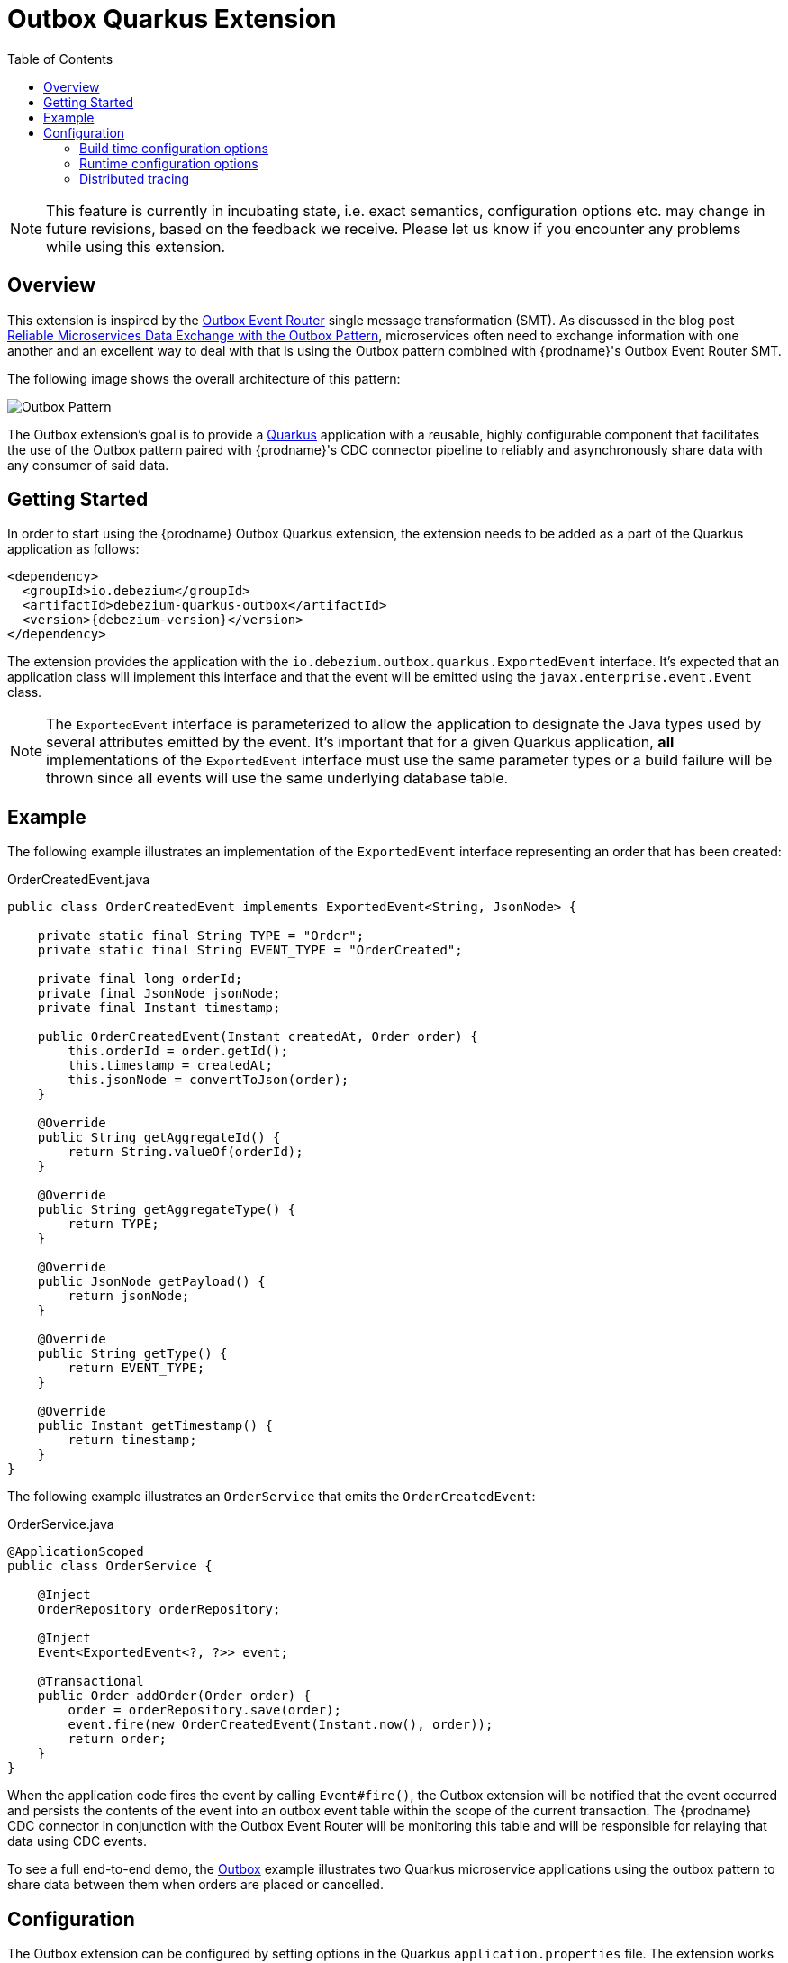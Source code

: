 [id="outbox-quarkus-extension"]
= Outbox Quarkus Extension

:toc:
:toc-placement: macro
:linkattrs:
:icons: font
:source-highlighter: highlight.js

toc::[]

[NOTE]
====
This feature is currently in incubating state, i.e. exact semantics, configuration options etc. may change in future revisions, based on the feedback we receive. Please let us know if you encounter any problems while using this extension.
====

== Overview

This extension is inspired by the xref:transformations/outbox-event-router.adoc[Outbox Event Router] single message transformation (SMT).
As discussed in the blog post link:/blog/2019/02/19/reliable-microservices-data-exchange-with-the-outbox-pattern/[Reliable Microservices Data Exchange with the Outbox Pattern], microservices often need to exchange information with one another and an excellent way to deal with that is using the Outbox pattern combined with {prodname}'s Outbox Event Router SMT.

The following image shows the overall architecture of this pattern:

image:outbox_pattern.png[Outbox Pattern]

The Outbox extension's goal is to provide a https://quarkus.io/[Quarkus] application with a reusable, highly configurable component that facilitates the use of the Outbox pattern paired with {prodname}'s CDC connector pipeline to reliably and asynchronously share data with any consumer of said data.

== Getting Started

In order to start using the {prodname} Outbox Quarkus extension, the extension needs to be added as a part of the Quarkus application as follows:
[source,xml,subs="verbatim,attributes"]
----
<dependency>
  <groupId>io.debezium</groupId>
  <artifactId>debezium-quarkus-outbox</artifactId>
  <version>{debezium-version}</version>
</dependency>
----

The extension provides the application with the `io.debezium.outbox.quarkus.ExportedEvent` interface.
It's expected that an application class will implement this interface and that the event will be emitted using the `javax.enterprise.event.Event` class.

[NOTE]
====
The `ExportedEvent` interface is parameterized to allow the application to designate the Java types used by several attributes emitted by the event.
It's important that for a given Quarkus application, *all* implementations of the `ExportedEvent` interface must use the same parameter types or a build failure will be thrown since all events will use the same underlying database table.
====

== Example

The following example illustrates an implementation of the `ExportedEvent` interface representing an order that has been created:

.OrderCreatedEvent.java
[source,java,indent=0]
----
public class OrderCreatedEvent implements ExportedEvent<String, JsonNode> {

    private static final String TYPE = "Order";
    private static final String EVENT_TYPE = "OrderCreated";

    private final long orderId;
    private final JsonNode jsonNode;
    private final Instant timestamp;

    public OrderCreatedEvent(Instant createdAt, Order order) {
        this.orderId = order.getId();
        this.timestamp = createdAt;
        this.jsonNode = convertToJson(order);
    }

    @Override
    public String getAggregateId() {
        return String.valueOf(orderId);
    }

    @Override
    public String getAggregateType() {
        return TYPE;
    }

    @Override
    public JsonNode getPayload() {
        return jsonNode;
    }

    @Override
    public String getType() {
        return EVENT_TYPE;
    }

    @Override
    public Instant getTimestamp() {
        return timestamp;
    }
}
----

The following example illustrates an `OrderService` that emits the `OrderCreatedEvent`:

.OrderService.java
[source,java,indent=0]
----
@ApplicationScoped
public class OrderService {

    @Inject
    OrderRepository orderRepository;

    @Inject
    Event<ExportedEvent<?, ?>> event;

    @Transactional
    public Order addOrder(Order order) {
        order = orderRepository.save(order);
        event.fire(new OrderCreatedEvent(Instant.now(), order));
        return order;
    }
}
----

When the application code fires the event by calling `Event#fire()`, the Outbox extension will be notified that the event occurred and persists the contents of the event into an outbox event table within the scope of the current transaction.
The {prodname} CDC connector in conjunction with the Outbox Event Router will be monitoring this table and will be responsible for relaying that data using CDC events.

To see a full end-to-end demo, the https://github.com/debezium/debezium-examples/tree/main/outbox[Outbox] example illustrates two Quarkus microservice applications using the outbox pattern to share data between them when orders are placed or cancelled.

== Configuration

The Outbox extension can be configured by setting options in the Quarkus `application.properties` file.
The extension works out-of-the-box with a default configuration, but this configuration may not be ideal for every situation.

=== Build time configuration options

[cols="65%a,>12%a,>23%"]
|===
|Configuration property
|Type
|Default

|[[quarkus-debezium-outbox-table-name]]<<quarkus-debezium-outbox-table-name,`+quarkus.debezium-outbox.table-name+`>>::
The table name to be used when creating the outbox table.
|string
|OutboxEvent


|[[quarkus-debezium-outbox-id-name]]<<quarkus-debezium-outbox-id-name,`+quarkus.debezium-outbox.id.name+`>>::
The column name for the event id column. +
for example, `uuid`
|string
|`id`

|[[quarkus-debezium-outbox-id-column-definition]]<<quarkus-debezium-outbox-id-column-definition,`+quarkus.debezium-outbox.id.column-definition+`>>::
The database-specific column definition for the event id column. +
for example, `uuid not null`
|string
|`UUID NOT NULL`

|[[quarkus-debezium-outbox-aggregate-id-name]]<<quarkus-debezium-outbox-aggregate-id-name,`+quarkus.debezium-outbox.aggregate-id.name+`>>::
The column name for the event key column.
|string
|`aggregateid`

|[[quarkus-debezium-outbox-aggregate-id-column-definition]]<<quarkus-debezium-outbox-aggregate-id-column-definition,`+quarkus.debezium-outbox.aggregate-id.column-definition+`>>::
The database-specific column definition for the aggregate id. +
for example, `varchar(50) not null`
|string
|`VARCHAR(255) NOT NULL`

|[[quarkus-debezium-outbox-aggregate-id-converter]]<<quarkus-debezium-outbox-aggregate-id-converter,`+quarkus.debezium-outbox.aggregate-id.converter+`>>::
The JPA AttributeConverter for the event key column. +
for example, `com.company.TheAttributeConverter`
|string
|

|[[quarkus-debezium-outbox-aggregate-type-name]]<<quarkus-debezium-outbox-aggregate-type-name,`+quarkus.debezium-outbox.aggregate-type.name+`>>::
The column name for the event aggregate type column.
|string
|`aggregatetype`

|[[quarkus-debezium-outbox-aggregate-type-column-definition]]<<quarkus-debezium-outbox-aggregate-type-column-definition,`+quarkus.debezium-outbox.aggregate-type.column-definition+`>>::
The database-specific column definition for the aggregate type. +
for example, `varchar(15) not null`
|string
|`VARCHAR(255) NOT NULL`

|[[quarkus-debezium-outbox-aggregate-type-converter]]<<quarkus-debezium-outbox-aggregate-type-converter,`+quarkus.debezium-outbox.aggregate-type.converter+`>>::
The JPA AttributeConverter for the event aggregate type column. +
for example, `com.company.TheAttributeConverter`
|string
|

|[[quarkus-debezium-outbox-type-name]]<<quarkus-debezium-outbox-type-name,`+quarkus.debezium-outbox.type.name+`>>::
The column name for the event type column.
|string
|`type`

|[[quarkus-debezium-outbox-type-column-definition]]<<quarkus-debezium-outbox-type-column-definition,`+quarkus.debezium-outbox.type.column-definition+`>>::
The database-specific column definition for the event type. +
for example, `varchar(50) not null`
|string
|`VARCHAR(255) NOT NULL`

|[[quarkus-debezium-outbox-type-converter]]<<quarkus-debezium-outbox-type-converter,`+quarkus.debezium-outbox.type.converter+`>>::
The JPA AttributeConverter for the event type column. +
for example, `com.company.TheAttributeConverter`
|string
|

|[[quarkus-debezium-outbox-timestamp-name]]<<quarkus-debezium-outbox-timestamp-name,`+quarkus.debezium-outbox.timestamp.name+`>>::
The column name for the event timestamp column.
|string
|`timestamp`

|[[quarkus-debezium-outbox-timestamp-column-definition]]<<quarkus-debezium-outbox-timestamp-column-definition,`+quarkus.debezium-outbox.timestamp.column-definition+`>>::
The database-specific column definition for the event timestamp. +
for example, `timestamp not null`
|string
|`TIMESTAMP NOT NULL`

|[[quarkus-debezium-outbox-timestamp-converter]]<<quarkus-debezium-outbox-timestamp-converter,`+quarkus.debezium-outbox.timestamp.converter+`>>::
The JPA AttributeConverter for the event timestamp column. +
for example, `com.company.TheAttributeConverter`
|string
|

|[[quarkus-debezium-outbox-payload-name]]<<quarkus-debezium-outbox-payload-name,`+quarkus.debezium-outbox.payload.name+`>>::
The column name for the event payload column.
|string
|`payload`

|[[quarkus-debezium-outbox-payload-column-definition]]<<quarkus-debezium-outbox-payload-column-definition,`+quarkus.debezium-outbox.payload.column-definition+`>>::
The database-specific column definition for the event payload. +
for example, `text not null`
|string
|`VARCHAR(8000)`

|[[quarkus-debezium-outbox-payload-converter]]<<quarkus-debezium-outbox-payload-converter,`+quarkus.debezium-outbox.payload.converter+`>>::
The JPA AttributeConverter for the event payload column. +
for example, `com.company.TheAttributeConverter`
|string
|

|[[quarkus-debezium-outbox-payload-type]]<<quarkus-debezium-outbox-payload-type,`+quarkus.debezium-outbox.payload.type+`>>::
A fully-qualified class name of a Hibernate https://docs.jboss.org/hibernate/orm/current/userguide/html_single/Hibernate_User_Guide.html#basic-custom-type[user type] implementation. +
for example, `io.company.types.JsonNodeBinaryType`
|string
|

|[[quarkus-debezium-outbox-tracing-span-name]]<<quarkus-debezium-outbox-tracing-span-name,`+quarkus.debezium-outbox.tracing-span.name+`>>::
The column name for the tracing span context column.
|string
|`tracingspancontext`

|[[quarkus-debezium-outbox-tracing-span-column-definition]]<<quarkus-debezium-outbox-tracing-span-column-definition,`+quarkus.debezium-outbox.tracingspancontext.column-definition+`>>::
The database-specific column definition for the tracing span context column. +
for example, `text not null`
|string
|`VARCHAR(256)`

|===

[NOTE]
====
The build time configuration defaults will work with the Outbox Event Router SMT out of the box.
When not using the default values, be sure that the SMT configuration matches.
====

=== Runtime configuration options

[cols="65%a,>15%a,>20%"]
|===
|Configuration property
|Type
|Default

|[[quarkus-debezium-outbox-remove-after-insert]]<<quarkus-debezium-outbox-remove-after-insert,`+quarkus.debezium-outbox.remove-after-insert+`>>::
Whether the outbox entry is removed after having been inserted. +
+
_The removal of the entry does not impact the {prodname} connector from being able to emit CDC events.
This is used as a way to keep the table's underlying storage from growing over time._
|boolean
|true

|===

=== Distributed tracing
The extension has support for the distributed tracing.
See link:/documentation/reference/integrations/tracing[tracing documentation] for more details.
